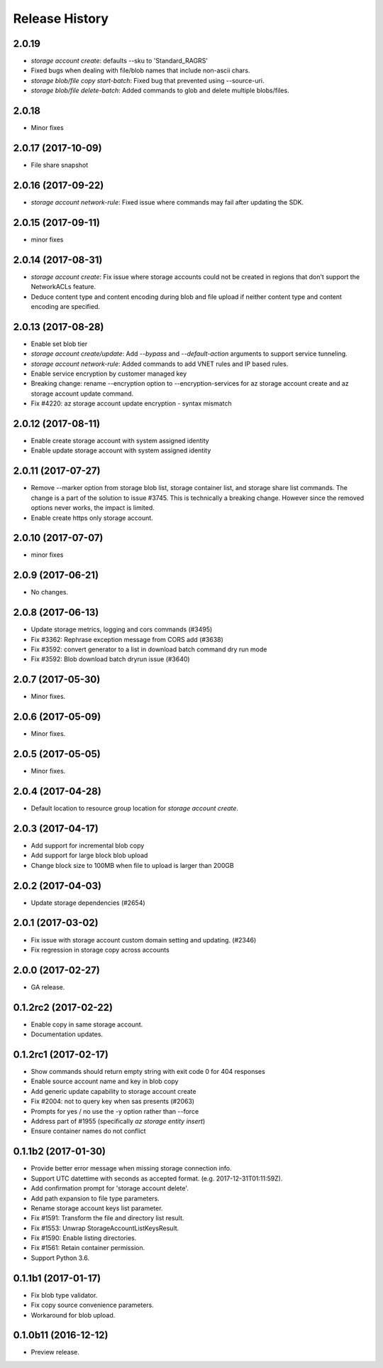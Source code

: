 .. :changelog:

Release History
===============

2.0.19
++++++
* `storage account create`: defaults --sku to 'Standard_RAGRS'
* Fixed bugs when dealing with file/blob names that include non-ascii chars.
* `storage blob/file copy start-batch`: Fixed bug that prevented using --source-uri.
* `storage blob/file delete-batch`: Added commands to glob and delete multiple blobs/files.

2.0.18
++++++
* Minor fixes

2.0.17 (2017-10-09)
+++++++++++++++++++
* File share snapshot

2.0.16 (2017-09-22)
+++++++++++++++++++
* `storage account network-rule`: Fixed issue where commands may fail after updating the SDK.

2.0.15 (2017-09-11)
+++++++++++++++++++
* minor fixes

2.0.14 (2017-08-31)
+++++++++++++++++++
* `storage account create`: Fix issue where storage accounts could not be created in regions that don't
  support the NetworkACLs feature.
* Deduce content type and content encoding during blob and file upload if neither content type and content encoding are specified.

2.0.13 (2017-08-28)
+++++++++++++++++++
* Enable set blob tier
* `storage account create/update`: Add `--bypass` and `--default-action` arguments to support service tunneling.
* `storage account network-rule`: Added commands to add VNET rules and IP based rules.
* Enable service encryption by customer managed key
* Breaking change: rename --encryption option to --encryption-services for az storage account create and az storage account update command.
* Fix #4220: az storage account update encryption - syntax mismatch

2.0.12 (2017-08-11)
+++++++++++++++++++
* Enable create storage account with system assigned identity
* Enable update storage account with system assigned identity

2.0.11 (2017-07-27)
+++++++++++++++++++
* Remove --marker option from storage blob list, storage container list, and storage share list commands. The change is a part of the solution to issue #3745. This is technically a breaking change. However since the removed options never works, the impact is limited.
* Enable create https only storage account.

2.0.10 (2017-07-07)
+++++++++++++++++++
* minor fixes

2.0.9 (2017-06-21)
++++++++++++++++++
* No changes.

2.0.8 (2017-06-13)
++++++++++++++++++
* Update storage metrics, logging and cors commands (#3495)
* Fix #3362: Rephrase exception message from CORS add (#3638)
* Fix #3592: convert generator to a list in download batch command dry run mode
* Fix #3592: Blob download batch dryrun issue (#3640)

2.0.7 (2017-05-30)
++++++++++++++++++

* Minor fixes.

2.0.6 (2017-05-09)
++++++++++++++++++

* Minor fixes.

2.0.5 (2017-05-05)
++++++++++++++++++

* Minor fixes.

2.0.4 (2017-04-28)
++++++++++++++++++

* Default location to resource group location for `storage account create`.

2.0.3 (2017-04-17)
++++++++++++++++++

* Add support for incremental blob copy
* Add support for large block blob upload
* Change block size to 100MB when file to upload is larger than 200GB

2.0.2 (2017-04-03)
++++++++++++++++++

* Update storage dependencies (#2654)

2.0.1 (2017-03-02)
++++++++++++++++++
* Fix issue with storage account custom domain setting and updating. (#2346)
* Fix regression in storage copy across accounts

2.0.0 (2017-02-27)
++++++++++++++++++

* GA release.

0.1.2rc2 (2017-02-22)
+++++++++++++++++++++

* Enable copy in same storage account.
* Documentation updates.

0.1.2rc1 (2017-02-17)
+++++++++++++++++++++

* Show commands should return empty string with exit code 0 for 404 responses
* Enable source account name and key in blob copy
* Add generic update capability to storage account create
* Fix #2004: not to query key when sas presents (#2063)
* Prompts for yes / no use the -y option rather than --force
* Address part of #1955 (specifically `az storage entity insert`)
* Ensure container names do not conflict

0.1.1b2 (2017-01-30)
+++++++++++++++++++++

* Provide better error message when missing storage connection info.
* Support UTC datettime with seconds as accepted format. (e.g. 2017-12-31T01:11:59Z).
* Add confirmation prompt for 'storage account delete'.
* Add path expansion to file type parameters.
* Rename storage account keys list parameter.
* Fix #1591: Transform the file and directory list result.
* Fix #1553: Unwrap StorageAccountListKeysResult.
* Fix #1590: Enable listing directories.
* Fix #1561: Retain container permission.
* Support Python 3.6.

0.1.1b1 (2017-01-17)
+++++++++++++++++++++

* Fix blob type validator.
* Fix copy source convenience parameters.
* Workaround for blob upload.

0.1.0b11 (2016-12-12)
+++++++++++++++++++++

* Preview release.
